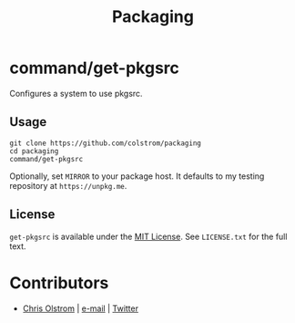 #+TITLE: Packaging
#+LATEX: \pagebreak

* command/get-pkgsrc

  Configures a system to use pkgsrc.

** Usage

   #+BEGIN_SRC shell
     git clone https://github.com/colstrom/packaging
     cd packaging
     command/get-pkgsrc
   #+END_SRC

   Optionally, set =MIRROR= to your package host. It defaults to my testing
   repository at =https://unpkg.me=.

** License

   ~get-pkgsrc~ is available under the [[https://tldrlegal.com/license/mit-license][MIT License]]. See ~LICENSE.txt~ for the
   full text.

* Contributors

  - [[https://colstrom.github.io/][Chris Olstrom]] | [[mailto:chris@olstrom.com][e-mail]] | [[https://twitter.com/ChrisOlstrom][Twitter]]
